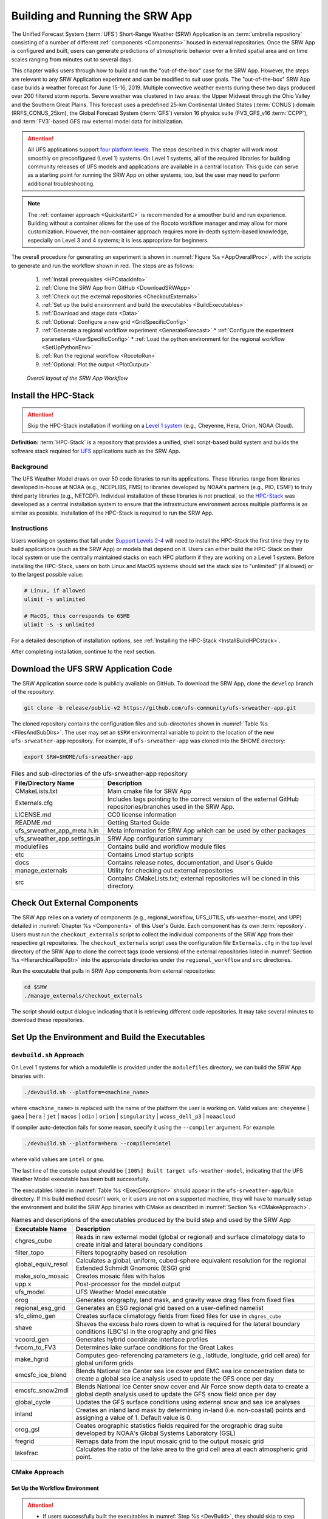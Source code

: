 .. _BuildRunSRW:

=====================================
Building and Running the SRW App
===================================== 

The Unified Forecast System (:term:`UFS`) Short-Range Weather (SRW) Application is an :term:`umbrella repository` consisting of a number of different :ref:`components <Components>` housed in external repositories. Once the SRW App is configured and built, users can generate predictions of atmospheric behavior over a limited spatial area and on time scales ranging from minutes out to several days. 

This chapter walks users through how to build and run the "out-of-the-box" case for the SRW App. However, the steps are relevant to any SRW Application experiment and can be modified to suit user goals. The "out-of-the-box" SRW App case builds a weather forecast for June 15-16, 2019. Multiple convective weather events during these two days produced over 200 filtered storm reports. Severe weather was clustered in two areas: the Upper Midwest through the Ohio Valley and the Southern Great Plains. This forecast uses a predefined 25-km Continental United States (:term:`CONUS`) domain (RRFS_CONUS_25km), the Global Forecast System (:term:`GFS`) version 16 physics suite (FV3_GFS_v16 :term:`CCPP`), and :term:`FV3`-based GFS raw external model data for initialization.

.. attention::

   All UFS applications support `four platform levels <https://github.com/ufs-community/ufs-srweather-app/wiki/Supported-Platforms-and-Compilers>`_. The steps described in this chapter will work most smoothly on preconfigured (Level 1) systems. On Level 1 systems, all of the required libraries for building community releases of UFS models and applications are available in a central location. This guide can serve as a starting point for running the SRW App on other systems, too, but the user may need to perform additional troubleshooting. 

.. note::
   The :ref:`container approach <QuickstartC>` is recommended for a smoother build and run experience. Building without a container allows for the use of the Rocoto workflow manager and may allow for more customization. However, the non-container approach requires more in-depth system-based knowledge, especially on Level 3 and 4 systems; it is less appropriate for beginners. 

The overall procedure for generating an experiment is shown in :numref:`Figure %s <AppOverallProc>`, with the scripts to generate and run the workflow shown in red. The steps are as follows:

   #. :ref:`Install prerequisites <HPCstackInfo>`
   #. :ref:`Clone the SRW App from GitHub <DownloadSRWApp>`
   #. :ref:`Check out the external repositories <CheckoutExternals>`
   #. :ref:`Set up the build environment and build the executables <BuildExecutables>`
   #. :ref:`Download and stage data <Data>`
   #. :ref:`Optional: Configure a new grid <GridSpecificConfig>`
   #. :ref:`Generate a regional workflow experiment <GenerateForecast>`
      * :ref:`Configure the experiment parameters <UserSpecificConfig>`
      * :ref:`Load the python environment for the regional workflow <SetUpPythonEnv>`
   #. :ref:`Run the regional workflow <RocotoRun>` 
   #. :ref:`Optional: Plot the output <PlotOutput>`

.. _AppOverallProc:

.. figure:: _static/FV3LAM_wflow_overall.png
   :alt: Flowchart describing the SRW App workflow steps. 

   *Overall layout of the SRW App Workflow*


.. _HPCstackInfo:

Install the HPC-Stack
========================

.. Attention::
   Skip the HPC-Stack installation if working on a `Level 1 system <https://github.com/ufs-community/ufs-srweather-app/wiki/Supported-Platforms-and-Compilers>`_ (e.g., Cheyenne, Hera, Orion, NOAA Cloud).

**Definition:** :term:`HPC-Stack` is a repository that provides a unified, shell script-based build system and builds the software stack required for `UFS <https://ufscommunity.org/>`_ applications such as the SRW App. 

Background
----------------

The UFS Weather Model draws on over 50 code libraries to run its applications. These libraries range from libraries developed in-house at NOAA (e.g., NCEPLIBS, FMS) to libraries developed by NOAA's partners (e.g., PIO, ESMF) to truly third party libraries (e.g., NETCDF). Individual installation of these libraries is not practical, so the `HPC-Stack <https://github.com/NOAA-EMC/hpc-stack>`__ was developed as a central installation system to ensure that the infrastructure environment across multiple platforms is as similar as possible. Installation of the HPC-Stack is required to run the SRW App.

Instructions
-------------------------
Users working on systems that fall under `Support Levels 2-4 <https://github.com/ufs-community/ufs-srweather-app/wiki/Supported-Platforms-and-Compilers>`_ will need to install the HPC-Stack the first time they try to build applications (such as the SRW App) or models that depend on it. Users can either build the HPC-Stack on their local system or use the centrally maintained stacks on each HPC platform if they are working on a Level 1 system. Before installing the HPC-Stack, users on both Linux and MacOS systems should set the stack size to "unlimited" (if allowed) or to the largest possible value:

.. code-block:: console

   # Linux, if allowed
   ulimit -s unlimited

   # MacOS, this corresponds to 65MB
   ulimit -S -s unlimited

For a detailed description of installation options, see :ref:`Installing the HPC-Stack <InstallBuildHPCstack>`. 

After completing installation, continue to the next section.

.. _DownloadSRWApp:

Download the UFS SRW Application Code
======================================
The SRW Application source code is publicly available on GitHub. To download the SRW App, clone the ``develop`` branch of the repository:

.. code-block:: console

   git clone -b release/public-v2 https://github.com/ufs-community/ufs-srweather-app.git

The cloned repository contains the configuration files and sub-directories shown in
:numref:`Table %s <FilesAndSubDirs>`. The user may set an ``$SRW`` environmental variable to point to the location of the new ``ufs-srweather-app`` repository. For example, if ``ufs-srweather-app`` was cloned into the $HOME directory:

.. code-block:: console

    export SRW=$HOME/ufs-srweather-app

.. _FilesAndSubDirs:

.. table::  Files and sub-directories of the ufs-srweather-app repository

   +--------------------------------+--------------------------------------------------------+
   | **File/Directory Name**        | **Description**                                        |
   +================================+========================================================+
   | CMakeLists.txt                 | Main cmake file for SRW App                            |
   +--------------------------------+--------------------------------------------------------+
   | Externals.cfg                  | Includes tags pointing to the correct version of the   |
   |                                | external GitHub repositories/branches used in the SRW  |
   |                                | App.                                                   |
   +--------------------------------+--------------------------------------------------------+
   | LICENSE.md                     | CC0 license information                                |
   +--------------------------------+--------------------------------------------------------+
   | README.md                      | Getting Started Guide                                  |
   +--------------------------------+--------------------------------------------------------+
   | ufs_srweather_app_meta.h.in    | Meta information for SRW App which can be used by      |
   |                                | other packages                                         |
   +--------------------------------+--------------------------------------------------------+
   | ufs_srweather_app.settings.in  | SRW App configuration summary                          |
   +--------------------------------+--------------------------------------------------------+
   | modulefiles                    | Contains build and workflow module files               |
   +--------------------------------+--------------------------------------------------------+
   | etc                            | Contains Lmod startup scripts                          |
   +--------------------------------+--------------------------------------------------------+
   | docs                           | Contains release notes, documentation, and User's Guide|
   +--------------------------------+--------------------------------------------------------+
   | manage_externals               | Utility for checking out external repositories         |
   +--------------------------------+--------------------------------------------------------+
   | src                            | Contains CMakeLists.txt; external repositories         |
   |                                | will be cloned in this directory.                      |
   +--------------------------------+--------------------------------------------------------+


.. _CheckoutExternals:

Check Out External Components
================================

The SRW App relies on a variety of components (e.g., regional_workflow, UFS_UTILS, ufs-weather-model, and UPP) detailed in :numref:`Chapter %s <Components>` of this User's Guide. Each component has its own :term:`repository`. Users must run the ``checkout_externals`` script to collect the individual components of the SRW App from their respective git repositories. The ``checkout_externals`` script uses the configuration file ``Externals.cfg`` in the top level directory of the SRW App to clone the correct tags (code versions) of the external repositories listed in :numref:`Section %s <HierarchicalRepoStr>` into the appropriate directories under the ``regional_workflow`` and ``src`` directories. 

Run the executable that pulls in SRW App components from external repositories:

.. code-block:: console

   cd $SRW
   ./manage_externals/checkout_externals

The script should output dialogue indicating that it is retrieving different code repositories. It may take several minutes to download these repositories.


.. _BuildExecutables:

Set Up the Environment and Build the Executables
===================================================

.. _DevBuild:


``devbuild.sh`` Approach
-----------------------------

On Level 1 systems for which a modulefile is provided under the ``modulefiles`` directory, we can build the SRW App binaries with:

.. code-block:: console

   ./devbuild.sh --platform=<machine_name>

where ``<machine_name>`` is replaced with the name of the platform the user is working on. Valid values are: ``cheyenne`` | ``gaea`` | ``hera`` | ``jet`` | ``macos`` | ``odin`` | ``orion`` | ``singularity`` | ``wcoss_dell_p3`` | ``noaacloud``

If compiler auto-detection fails for some reason, specify it using the ``--compiler`` argument. For example:

.. code-block:: console

   ./devbuild.sh --platform=hera --compiler=intel

where valid values are ``intel`` or ``gnu``.

The last line of the console output should be ``[100%] Built target ufs-weather-model``, indicating that the UFS Weather Model executable has been built successfully. 

The executables listed in :numref:`Table %s <ExecDescription>` should appear in the ``ufs-srweather-app/bin`` directory. If this build method doesn't work, or it users are not on a supported machine, they will have to manually setup the environment and build the SRW App binaries with CMake as described in :numref:`Section %s <CMakeApproach>`.


.. _ExecDescription:

.. table::  Names and descriptions of the executables produced by the build step and used by the SRW App

   +------------------------+---------------------------------------------------------------------------------+
   | **Executable Name**    | **Description**                                                                 |
   +========================+=================================================================================+
   | chgres_cube            | Reads in raw external model (global or regional) and surface climatology data   |
   |                        | to create initial and lateral boundary conditions                               |
   +------------------------+---------------------------------------------------------------------------------+
   | filter_topo            | Filters topography based on resolution                                          |
   +------------------------+---------------------------------------------------------------------------------+
   | global_equiv_resol     | Calculates a global, uniform, cubed-sphere equivalent resolution for the        |
   |                        | regional Extended Schmidt Gnomonic (ESG) grid                                   |
   +------------------------+---------------------------------------------------------------------------------+
   | make_solo_mosaic       | Creates mosaic files with halos                                                 |
   +------------------------+---------------------------------------------------------------------------------+
   | upp.x                  | Post-processor for the model output                                             |
   +------------------------+---------------------------------------------------------------------------------+
   | ufs_model              | UFS Weather Model executable                                                    |
   +------------------------+---------------------------------------------------------------------------------+
   | orog                   | Generates orography, land mask, and gravity wave drag files from fixed files    |
   +------------------------+---------------------------------------------------------------------------------+
   | regional_esg_grid      | Generates an ESG regional grid based on a user-defined namelist                 |
   +------------------------+---------------------------------------------------------------------------------+
   | sfc_climo_gen          | Creates surface climatology fields from fixed files for use in ``chgres_cube``  |
   +------------------------+---------------------------------------------------------------------------------+
   | shave                  | Shaves the excess halo rows down to what is required for the lateral boundary   |
   |                        | conditions (LBC's) in the orography and grid files                              |
   +------------------------+---------------------------------------------------------------------------------+
   | vcoord_gen             | Generates hybrid coordinate interface profiles                                  |
   +------------------------+---------------------------------------------------------------------------------+
   | fvcom_to_FV3           | Determines lake surface conditions for the Great Lakes                          |
   +------------------------+---------------------------------------------------------------------------------+
   | make_hgrid             | Computes geo-referencing parameters (e.g., latitude, longitude, grid cell area) |
   |                        | for global uniform grids                                                        |
   +------------------------+---------------------------------------------------------------------------------+
   | emcsfc_ice_blend       | Blends National Ice Center sea ice cover and EMC sea ice concentration data to  |
   |                        | create a global sea ice analysis used to update the GFS once per day            |
   +------------------------+---------------------------------------------------------------------------------+
   | emcsfc_snow2mdl        | Blends National Ice Center snow cover and Air Force snow depth data to create a |
   |                        | global depth analysis used to update the GFS snow field once per day            | 
   +------------------------+---------------------------------------------------------------------------------+
   | global_cycle           | Updates the GFS surface conditions using external snow and sea ice analyses     |
   +------------------------+---------------------------------------------------------------------------------+
   | inland                 | Creates an inland land mask by determining in-land (i.e. non-coastal) points    |
   |                        | and assigning a value of 1. Default value is 0.                                 |
   +------------------------+---------------------------------------------------------------------------------+
   | orog_gsl               | Ceates orographic statistics fields required for the orographic drag suite      |
   |                        | developed by NOAA's Global Systems Laboratory (GSL)                             |
   +------------------------+---------------------------------------------------------------------------------+
   | fregrid                | Remaps data from the input mosaic grid to the output mosaic grid                |
   +------------------------+---------------------------------------------------------------------------------+
   | lakefrac               | Calculates the ratio of the lake area to the grid cell area at each atmospheric |
   |                        | grid point.                                                                     |
   +------------------------+---------------------------------------------------------------------------------+

.. _CMakeApproach:

CMake Approach
-----------------

Set Up the Workflow Environment
^^^^^^^^^^^^^^^^^^^^^^^^^^^^^^^^^^^

.. attention::
   * If users successfully built the executables in :numref:`Step %s <DevBuild>`, they should skip to step :numref:`Step %s <Data>`.
   * Users who want to build the SRW App on a generic MacOS should skip to :numref:`Step %s <MacDetails>` and follow the approach there.

If the ``devbuild.sh`` approach failed, users need to set up their environment to run a workflow on their specific platform. First, users should make sure ``Lmod`` is the app used for loading modulefiles. This is the case on most Level 1 systems; however, on systems such as Gaea/Odin, the default modulefile loader is from Cray and must be switched to Lmod. For example, on Gaea, assuming a ``bash`` login shell, run:

.. code-block:: console

   source etc/lmod-setup.sh gaea

or if the login shell is ``csh`` or ``tcsh``, run ``source etc/lmod-setup.csh gaea`` instead. If users execute the above command on systems that don't need it, it will not cause any problems (it will simply do a ``module purge``). From here on, ``Lmod`` is ready to load the modulefiles needed by the SRW App. These modulefiles are located in ``modulefiles`` directory. To load the necessary modulefile for a specific ``<platform>`` using ``<compiler>``, run:

.. code-block:: console

   module use <path/to/modulefiles/directory>
   module load build_<platform>_<compiler>

where ``<path/to/modulefiles/directory>`` is the full path to the ``modulefiles`` directory. This will work on Level 1 systems, where a modulefile is available in the ``modulefiles`` directory.

On Level 2-4 systems, users will need to modify certain environment variables, such as the path to HPC-Stack, so that the SRW App can find and load the appropriate modules. For systems with Lmod installed, one of the current ``build_<platform>_<compiler>`` modulefiles can be copied and used as a template. To check whether Lmod is installed, run ``echo $LMOD_PKG``, and see if it outputs a path to the Lmod package. On systems without Lmod, users can modify or set the required environment variables with the ``export`` or ``setenv`` commands despending on whether they are using a bash or csh/tcsh shell, respectively: 

.. code-block::

   export <VARIABLE_NAME>=<PATH_TO_MODULE>
   setenv <VARIABLE_NAME> <PATH_TO_MODULE>

.. _BuildCMake:

Build the Executables Using CMake
^^^^^^^^^^^^^^^^^^^^^^^^^^^^^^^^^^^^

.. attention::
   If users successfully built the executables in :numref:`Step %s <DevBuild>`, they should skip to step :numref:`Step %s <Data>`.

In the ``ufs-srweather-app`` directory, create a subdirectory to hold the build's executables: 

.. code-block:: console

   mkdir build
   cd build

From the build directory, run the following commands to build the pre-processing utilities, forecast model, and post-processor:

.. code-block:: console

   cmake .. -DCMAKE_INSTALL_PREFIX=..
   make -j 4  >& build.out &

``-DCMAKE_INSTALL_PREFIX`` specifies the location in which the ``bin``, ``include``, ``lib``, and ``share`` directories will be created. These directories will contain various components of the SRW App. Its recommended value ``..`` denotes one directory up from the build directory. In the next line, the ``make`` call argument ``-j 4`` indicates that the build will run in parallel with 4 threads. Although users can specify a larger or smaller number of threads (e.g., ``-j8``, ``-j2``), it is highly recommended to use at least 4 parallel threads to prevent overly long installation times. 

The build will take a few minutes to complete. When it starts, a random number is printed to the console, and when it is done, a ``[1]+  Done`` message is printed to the console. ``[1]+  Exit`` indicates an error. Output from the build will be in the ``ufs-srweather-app/build/build.out`` file. When the build completes, users should see the forecast model executable ``ufs_model`` and several pre- and post-processing executables in the ``ufs-srweather-app/bin`` directory. These executables are described in :numref:`Table %s <ExecDescription>`. 

.. hint::

   If you see the build.out file, but there is no ``ufs-srweather-app/bin`` directory, wait a few more minutes for the build to complete.

.. _MacDetails:

Additional Details for Building on MacOS
------------------------------------------

.. note::
    Users not building the SRW App to run on MacOS may skip to the :ref:`next section <BuildExecutables>`. 

The SRW App can be built on MacOS systems, presuming HPC-Stack has already been successfully installed. The following two options have been tested:

* **Option 1:** MacBookAir 2020, M1 chip (arm64, running natively), 4+4 cores, Big Sur 11.6.4, GNU compiler suite v.11.2.0_3 (gcc, gfortran, g++); no MPI pre-installed

* **Option 2:** MacBook Pro 2015, 2.8 GHz Quad-Core Intel Core i7 (x86_64), Catalina OS X 10.15.7, GNU compiler suite v.11.2.0_3 (gcc, gfortran, g++); no MPI pre-installed

The ``build_macos_gnu`` modulefile initializes the module environment, lists the location of HPC-Stack modules, loads the meta-modules and modules, and sets compilers, additional flags, and environment variables needed for building the SRW App. The modulefile must be modified to include the absolute path to the user's HPC-Stack installation and ``ufs-srweather-app`` directories. In particular, the following section must be modified:

.. code-block:: console

   # This path should point to your HPCstack installation directory
   setenv HPCstack "/Users/username/hpc-stack/install"

   # This path should point to your SRW Application directory
   setenv SRW "/Users/username/ufs-srweather-app"
   
An excerpt of the ``build_macos_gnu`` contents appears below for Option 1. To use Option 2, the user will need to comment out the lines specific to Option 1 and uncomment the lines specific to Option 2 in the ``build_macos_gnu`` modulefile. Additionally, users need to verify that all file paths reflect their system's configuration and that the correct version numbers for software libraries appear in the modulefile. 

.. code-block:: console

   # Option 1 compiler paths: 
   setenv CC "/opt/homebrew/bin/gcc"
   setenv FC "/opt/homebrew/bin/gfortran"
   setenv CXX "/opt/homebrew/bin/g++"

   # Option 2 compiler paths:
   #setenv CC "/usr/local/bin/gcc"
   #setenv FC "/usr/local/bin/gfortran"
   #setenv CXX "/usr/local/bin/g++"

Then, users must source the Lmod setup file, just as they would on other systems, and load the modulefiles needed for building and running SRW App:

.. code-block:: console

   source etc/lmod-setup.sh macos
   module use <path/to/ufs-srweather-app/modulefiles>
   module load build_macos_gnu

In a csh/tcsh shell, users would run ``source etc/lmod-setup.csh macos`` in place of the first line in the code above. 

.. note::
   If you execute ``source etc/lmod-setup.sh`` on systems that don't need it, it will simply do a ``module purge``. 

Additionally, for Option 1 systems, set the variable ``ENABLE_QUAD_PRECISION`` to ``OFF`` in line 35 of the ``$SRW/src/ufs-weather-model/FV3/atmos_cubed_sphere/CMakeLists.txt`` file. This change is optional if using Option 2 to build the SRW App. Using a text editor (e.g., vi, vim, emacs): 

.. code-block:: console

   option(ENABLE_QUAD_PRECISION "Enable compiler definition -DENABLE_QUAD_PRECISION" OFF)

An alternative way to make this change is using a `sed` (streamline editor). From the command line, users can run one of two commands (user's preference):

.. code-block:: console

   sed -i -e 's/QUAD_PRECISION\" ON)/QUAD_PRECISION\" OFF)/' CMakeLists.txt
   sed -i -e 's/bin\/sh/bin\/bash/g' *sh


.. _Data:

Download and Stage the Data
============================

The SRW App requires input files to run. These include static datasets, initial and boundary conditions files, and model configuration files. On Level 1 and 2 systems, the data required to run SRW App tests are already available. For Level 3 and 4 systems, the data must be added. Detailed instructions on how to add the data can be found in :numref:`Section %s Downloading and Staging Input Data <DownloadingStagingInput>`. :numref:`Sections %s <Input>` and :numref:`%s <OutputFiles>` contain useful background information on the input and output files used in the SRW App. 

.. _GridSpecificConfig:

Grid Configuration
=======================

The SRW App officially supports four different predefined grids as shown in :numref:`Table %s <PredefinedGrids>`. The "out-of-the-box" SRW App case uses the ``RRFS_CONUS_25km`` predefined grid option. More information on the predefined and user-generated grid options can be found in :numref:`Chapter %s <LAMGrids>` for those who are curious. Users who plan to utilize one of the four predefined domain (grid) options may continue to :numref:`Step %s <GenerateForecast>`. Users who plan to create a new domain should refer to :numref:`Chapter %s <LAMGrids>` for details on how to do so. At a minimum, these users will need to add the new grid name to the ``valid_param_vals`` script and add the corresponding grid-specific parameters in the ``set_predef_grid_params`` script. 

.. _PredefinedGrids:

.. table::  Predefined grids in the SRW App

   +----------------------+-------------------+--------------------------------+
   | **Grid Name**        | **Grid Type**     | **Quilting (write component)** |
   +======================+===================+================================+
   | RRFS_CONUS_25km      | ESG grid          | lambert_conformal              |
   +----------------------+-------------------+--------------------------------+
   | RRFS_CONUS_13km      | ESG grid          | lambert_conformal              |
   +----------------------+-------------------+--------------------------------+
   | RRFS_CONUS_3km       | ESG grid          | lambert_conformal              |
   +----------------------+-------------------+--------------------------------+
   | SUBCONUS_Ind_3km     | ESG grid          | lambert_conformal              |
   +----------------------+-------------------+--------------------------------+


.. _GenerateForecast:

Generate the Forecast Experiment 
=================================
Generating the forecast experiment requires three steps:

* :ref:`Set experiment parameters <ExptConfig>`
* :ref:`Set Python and other environment parameters <SetUpPythonEnv>`
* :ref:`Run a script to generate the experiment workflow <GenerateWorkflow>`

The first two steps depend on the platform being used and are described here for each Level 1 platform. Users will need to adjust the instructions to their machine if they are working on a Level 2-4 platform. Information in :numref:`Chapter %s: Configuring the Workflow <ConfigWorkflow>` can help with this. 

.. _ExptConfig:

Set Experiment Parameters
---------------------------- 

Each experiment requires certain basic information to run (e.g., date, grid, physics suite). This information is specified in ``config_defaults.sh`` and in the user-specific ``config.sh`` file. When generating a new experiment, the SRW App first reads and assigns default values from the ``config_defaults.sh`` file. Then, it reads and (re)assigns variables from the user's custom ``config.sh`` file. For background info on ``config_defaults.sh``, read :numref:`Section %s <DefaultConfigSection>`, or jump to :numref:`Section %s <UserSpecificConfig>` to continue configuring the experiment. 

.. _DefaultConfigSection:

Default configuration: ``config_defaults.sh``
------------------------------------------------

.. note::
   This section provides background information on how the SRW App uses the ``config_defaults.sh`` file. This information is informative, but users do not need to modify ``config_defaults.sh`` to run the out-of-the-box case for the SRW App. Users may skip to :numref:`Step %s <UserSpecificConfig>` to continue configuring their experiment. 

Important configuration variables in the ``config_defaults.sh`` file appear in 
:numref:`Table %s <ConfigVarsDefault>`. Some of these default values are intentionally invalid in order to ensure that the user assigns valid values in the user-specified ``config.sh`` file. Any settings provided in ``config.sh`` will override the default ``config_defaults.sh`` 
settings. There is usually no need for a user to modify the default configuration file. Additional information on the default settings can be found in the file itself and in :numref:`Chapter %s <ConfigWorkflow>`. 

.. _ConfigVarsDefault:

.. table::  Configuration variables specified in the config_defaults.sh script.

   +----------------------+------------------------------------------------------------+
   | **Group Name**       | **Configuration variables**                                |
   +======================+============================================================+
   | Experiment mode      | RUN_ENVIR                                                  | 
   +----------------------+------------------------------------------------------------+
   | Machine and queue    | MACHINE, ACCOUNT, SCHED, PARTITION_DEFAULT, QUEUE_DEFAULT, |
   |                      | PARTITION_HPSS, QUEUE_HPSS, PARTITION_FCST, QUEUE_FCST     |
   +----------------------+------------------------------------------------------------+
   | Cron                 | USE_CRON_TO_RELAUNCH, CRON_RELAUNCH_INTVL_MNTS             |
   +----------------------+------------------------------------------------------------+
   | Experiment Dir.      | EXPT_BASEDIR, EXPT_SUBDIR                                  |
   +----------------------+------------------------------------------------------------+
   | NCO mode             | COMINgfs, STMP, NET, envir, RUN, PTMP                      |
   +----------------------+------------------------------------------------------------+
   | Separator            | DOT_OR_USCORE                                              |
   +----------------------+------------------------------------------------------------+
   | File name            | EXPT_CONFIG_FN, RGNL_GRID_NML_FN, DATA_TABLE_FN,           |
   |                      | DIAG_TABLE_FN, FIELD_TABLE_FN, FV3_NML_BASE_SUITE_FN,      |
   |                      | FV3_NML_YALM_CONFIG_FN, FV3_NML_BASE_ENS_FN,               |
   |                      | MODEL_CONFIG_FN, NEMS_CONFIG_FN, FV3_EXEC_FN,              |
   |                      | WFLOW_XML_FN, GLOBAL_VAR_DEFNS_FN,                         |
   |                      | EXTRN_MDL_ICS_VAR_DEFNS_FN, EXTRN_MDL_LBCS_VAR_DEFNS_FN,   |
   |                      | WFLOW_LAUNCH_SCRIPT_FN, WFLOW_LAUNCH_LOG_FN                |
   +----------------------+------------------------------------------------------------+
   | Forecast             | DATE_FIRST_CYCL, DATE_LAST_CYCL, CYCL_HRS, FCST_LEN_HRS    |
   +----------------------+------------------------------------------------------------+
   | IC/LBC               | EXTRN_MDL_NAME_ICS, EXTRN_MDL_NAME_LBCS,                   |
   |                      | LBC_SPEC_INTVL_HRS, FV3GFS_FILE_FMT_ICS,                   |
   |                      | FV3GFS_FILE_FMT_LBCS                                       |
   +----------------------+------------------------------------------------------------+
   | NOMADS               | NOMADS, NOMADS_file_type                                   |
   +----------------------+------------------------------------------------------------+
   | External model       | USE_USER_STAGED_EXTRN_FILES, EXTRN_MDL_SOURCE_BASEDIR_ICS, |
   |                      | EXTRN_MDL_FILES_ICS, EXTRN_MDL_SOURCE_BASEDIR_LBCS,        |
   |                      | EXTRN_MDL_FILES_LBCS                                       |
   +----------------------+------------------------------------------------------------+
   | CCPP                 | CCPP_PHYS_SUITE                                            |
   +----------------------+------------------------------------------------------------+
   | GRID                 | GRID_GEN_METHOD                                            |
   +----------------------+------------------------------------------------------------+
   | ESG grid             | ESGgrid_LON_CTR, ESGgrid_LAT_CTR, ESGgrid_DELX,            |
   |                      | ESGgrid_DELY, ESGgrid_NX, ESGgrid_NY,                      |
   |                      | ESGgrid_WIDE_HALO_WIDTH                                    |
   +----------------------+------------------------------------------------------------+
   | Input configuration  | DT_ATMOS, LAYOUT_X, LAYOUT_Y, BLOCKSIZE, QUILTING,         |
   |                      | PRINT_ESMF, WRTCMP_write_groups,                           |
   |                      | WRTCMP_write_tasks_per_group, WRTCMP_output_grid,          |
   |                      | WRTCMP_cen_lon, WRTCMP_cen_lat, WRTCMP_lon_lwr_left,       |
   |                      | WRTCMP_lat_lwr_left, WRTCMP_lon_upr_rght,                  |
   |                      | WRTCMP_lat_upr_rght, WRTCMP_dlon, WRTCMP_dlat,             |
   |                      | WRTCMP_stdlat1, WRTCMP_stdlat2, WRTCMP_nx, WRTCMP_ny,      |
   |                      | WRTCMP_dx, WRTCMP_dy                                       |
   +----------------------+------------------------------------------------------------+
   | Pre-existing grid    | PREDEF_GRID_NAME, PREEXISTING_DIR_METHOD, VERBOSE          |
   +----------------------+------------------------------------------------------------+
   | Cycle-independent    | RUN_TASK_MAKE_GRID, GRID_DIR, RUN_TASK_MAKE_OROG,          |
   |                      | OROG_DIR, RUN_TASK_MAKE_SFC_CLIMO, SFC_CLIMO_DIR           |
   +----------------------+------------------------------------------------------------+
   | Surface climatology  | SFC_CLIMO_FIELDS, FIXgsm, TOPO_DIR, SFC_CLIMO_INPUT_DIR,   |
   |                      | FNGLAC, FNMXIC, FNTSFC, FNSNOC, FNZORC, FNAISC, FNSMCC,    |
   |                      | FNMSKH, FIXgsm_FILES_TO_COPY_TO_FIXam,                     |
   |                      | FV3_NML_VARNAME_TO_FIXam_FILES_MAPPING,                    |
   |                      | FV3_NML_VARNAME_TO_SFC_CLIMO_FIELD_MAPPING,                |
   |                      | CYCLEDIR_LINKS_TO_FIXam_FILES_MAPPING                      |
   +----------------------+------------------------------------------------------------+
   | Workflow task        | MAKE_GRID_TN, MAKE_OROG_TN, MAKE_SFC_CLIMO_TN,             |
   |                      | GET_EXTRN_ICS_TN, GET_EXTRN_LBCS_TN, MAKE_ICS_TN,          |
   |                      | MAKE_LBCS_TN, RUN_FCST_TN, RUN_POST_TN                     |
   +----------------------+------------------------------------------------------------+
   | NODE                 | NNODES_MAKE_GRID, NNODES_MAKE_OROG, NNODES_MAKE_SFC_CLIMO, |
   |                      | NNODES_GET_EXTRN_ICS, NNODES_GET_EXTRN_LBCS,               |
   |                      | NNODES_MAKE_ICS, NNODES_MAKE_LBCS, NNODES_RUN_FCST,        |
   |                      | NNODES_RUN_POST                                            |
   +----------------------+------------------------------------------------------------+
   | MPI processes        | PPN_MAKE_GRID, PPN_MAKE_OROG, PPN_MAKE_SFC_CLIMO,          |
   |                      | PPN_GET_EXTRN_ICS, PPN_GET_EXTRN_LBCS, PPN_MAKE_ICS,       |
   |                      | PPN_MAKE_LBCS, PPN_RUN_FCST, PPN_RUN_POST                  |
   +----------------------+------------------------------------------------------------+
   | Walltime             | WTIME_MAKE_GRID, WTIME_MAKE_OROG, WTIME_MAKE_SFC_CLIMO,    |
   |                      | WTIME_GET_EXTRN_ICS, WTIME_GET_EXTRN_LBCS, WTIME_MAKE_ICS, |
   |                      | WTIME_MAKE_LBCS, WTIME_RUN_FCST, WTIME_RUN_POST            |
   +----------------------+------------------------------------------------------------+
   | Maximum attempt      | MAXTRIES_MAKE_GRID, MAXTRIES_MAKE_OROG,                    |
   |                      | MAXTRIES_MAKE_SFC_CLIMO, MAXTRIES_GET_EXTRN_ICS,           |
   |                      | MAXTRIES_GET_EXTRN_LBCS, MAXTRIES_MAKE_ICS,                |
   |                      | MAXTRIES_MAKE_LBCS, MAXTRIES_RUN_FCST, MAXTRIES_RUN_POST   |
   +----------------------+------------------------------------------------------------+
   | Post configuration   | USE_CUSTOM_POST_CONFIG_FILE, CUSTOM_POST_CONFIG_FP         |
   +----------------------+------------------------------------------------------------+
   | Running ensembles    | DO_ENSEMBLE, NUM_ENS_MEMBERS                               |
   +----------------------+------------------------------------------------------------+
   | Stochastic physics   | DO_SHUM, DO_SPPT, DO_SKEB, SHUM_MAG, SHUM_LSCALE,          |
   |                      | SHUM_TSCALE, SHUM_INT, SPPT_MAG, SPPT_LSCALE, SPPT_TSCALE, |
   |                      | SPPT_INT, SKEB_MAG, SKEB_LSCALE, SKEP_TSCALE, SKEB_INT,    |
   |                      | SKEB_VDOF, USE_ZMTNBLCK                                    |
   +----------------------+------------------------------------------------------------+
   | Boundary blending    | HALO_BLEND                                                 |
   +----------------------+------------------------------------------------------------+
   | FVCOM                | USE_FVCOM, FVCOM_DIR, FVCOM_FILE                           |
   +----------------------+------------------------------------------------------------+
   | Compiler             | COMPILER                                                   |
   +----------------------+------------------------------------------------------------+
   | METplus              | MODEL, MET_INSTALL_DIR, MET_BIN_EXEC, METPLUS_PATH,        |
   |                      | CCPA_OBS_DIR, MRMS_OBS_DIR, NDAS_OBS_DIR                   |
   +----------------------+------------------------------------------------------------+




.. _UserSpecificConfig:

User-specific configuration: ``config.sh``
--------------------------------------------

The user must specify certain basic information about the experiment in a ``config.sh`` file located in the ``ufs-srweather-app/regional_workflow/ush`` directory. Two example templates are provided in that directory: ``config.community.sh`` and ``config.nco.sh``. The first file is a minimal example for creating and running an experiment in the *community* mode (with ``RUN_ENVIR`` set to ``community``). The second is an example for creating and running an experiment in the *NCO* (operational) mode (with ``RUN_ENVIR`` set to ``nco``).  The *community* mode is recommended in most cases and will be fully supported for this release. The operational/NCO mode will typically be used by those at the NOAA/NCEP/Environmental Modeling Center (EMC) and the NOAA/Global Systems Laboratory (GSL) working on pre-implementation testing for the Rapid Refresh Forecast System (RRFS). :numref:`Table %s <ConfigCommunity>` shows the configuration variables, along with their default values in ``config_default.sh`` and the values defined in ``config.community.sh``.

.. _ConfigCommunity:

.. table::   Configuration variables specified in the config.community.sh script

   +--------------------------------+-------------------+--------------------------------------------------------+
   | **Parameter**                  | **Default Value** | **config.community.sh Value**                          |
   +================================+===================+========================================================+
   | MACHINE                        | "BIG_COMPUTER"    | "hera"                                                 |
   +--------------------------------+-------------------+--------------------------------------------------------+
   | ACCOUNT                        | "project_name"    | "an_account"                                           |
   +--------------------------------+-------------------+--------------------------------------------------------+
   | EXPT_SUBDIR                    | ""                | "test_CONUS_25km_GFSv16"                               |
   +--------------------------------+-------------------+--------------------------------------------------------+
   | VERBOSE                        | "TRUE"            | "TRUE"                                                 |
   +--------------------------------+-------------------+--------------------------------------------------------+
   | RUN_ENVIR                      | "nco"             | "community"                                            |
   +--------------------------------+-------------------+--------------------------------------------------------+
   | PREEXISTING_DIR_METHOD         | "delete"          | "rename"                                               |
   +--------------------------------+-------------------+--------------------------------------------------------+
   | PREDEF_GRID_NAME               | ""                | "RRFS_CONUS_25km"                                      |
   +--------------------------------+-------------------+--------------------------------------------------------+
   | GRID_GEN_METHOD                | "ESGgrid"         | "ESGgrid"                                              |
   +--------------------------------+-------------------+--------------------------------------------------------+
   | QUILTING                       | "TRUE"            | "TRUE"                                                 |
   +--------------------------------+-------------------+--------------------------------------------------------+
   | CCPP_PHYS_SUITE                | "FV3_GSD_V0"      | "FV3_GFS_v16"                                          |
   +--------------------------------+-------------------+--------------------------------------------------------+
   | FCST_LEN_HRS                   | "24"              | "48"                                                   |
   +--------------------------------+-------------------+--------------------------------------------------------+
   | LBC_SPEC_INTVL_HRS             | "6"               | "6"                                                    |
   +--------------------------------+-------------------+--------------------------------------------------------+
   | DATE_FIRST_CYCL                | "YYYYMMDD"        | "20190615"                                             |
   +--------------------------------+-------------------+--------------------------------------------------------+
   | DATE_LAST_CYCL                 | "YYYYMMDD"        | "20190615"                                             |
   +--------------------------------+-------------------+--------------------------------------------------------+
   | CYCL_HRS                       | ("HH1" "HH2")     | "00"                                                   |
   +--------------------------------+-------------------+--------------------------------------------------------+
   | EXTRN_MDL_NAME_ICS             | "FV3GFS"          | "FV3GFS"                                               |
   +--------------------------------+-------------------+--------------------------------------------------------+
   | EXTRN_MDL_NAME_LBCS            | "FV3GFS"          | "FV3GFS"                                               |
   +--------------------------------+-------------------+--------------------------------------------------------+
   | FV3GFS_FILE_FMT_ICS            | "nemsio"          | "grib2"                                                |
   +--------------------------------+-------------------+--------------------------------------------------------+
   | FV3GFS_FILE_FMT_LBCS           | "nemsio"          | "grib2"                                                |
   +--------------------------------+-------------------+--------------------------------------------------------+
   | WTIME_RUN_FCST                 | "04:30:00"        | "01:00:00"                                             |
   +--------------------------------+-------------------+--------------------------------------------------------+
   | USE_USER_STAGED_EXTRN_FILES    | "FALSE"           | "TRUE"                                                 |
   +--------------------------------+-------------------+--------------------------------------------------------+
   | EXTRN_MDL_SOURCE_BASEDIR_ICS   | ""                | "/scratch2/BMC/det/UFS_SRW_app/v1p0/model_data/FV3GFS" |
   +--------------------------------+-------------------+--------------------------------------------------------+
   | EXTRN_MDL_FILES_ICS            | ""                | "gfs.pgrb2.0p25.f000"                                  |
   +--------------------------------+-------------------+--------------------------------------------------------+
   | EXTRN_MDL_SOURCE_BASEDIR_LBCS  | ""                | "/path/to/model_data/FV3GFS"                           |
   +--------------------------------+-------------------+--------------------------------------------------------+
   | EXTRN_MDL_FILES_LBCS           | ""                | "gfs.pgrb2.0p25.f006"                                  |
   +--------------------------------+-------------------+--------------------------------------------------------+
   | MODEL                          | ""                | FV3_GFS_v16_CONUS_25km"                                |
   +--------------------------------+-------------------+--------------------------------------------------------+
   | METPLUS_PATH                   | ""                | "/path/to/METPlus"                                     |
   +--------------------------------+-------------------+--------------------------------------------------------+
   | MET_INSTALL_DIR                | ""                | "/path/to/MET"                                         |
   +--------------------------------+-------------------+--------------------------------------------------------+
   | CCPA_OBS_DIR                   | ""                | "/path/to/processed/CCPA/data"                         |
   +--------------------------------+-------------------+--------------------------------------------------------+
   | MRMS_OBS_DIR                   | ""                | "/path/to/processed/MRMS/data"                         |
   +--------------------------------+-------------------+--------------------------------------------------------+
   | NDAS_OBS_DIR                   | ""                | "/path/to/processed/NDAS/data"                         |
   +--------------------------------+-------------------+--------------------------------------------------------+
   | RUN_TASK_GET_OBS_CCPA          | "FALSE"           | "FALSE"                                                |
   +--------------------------------+-------------------+--------------------------------------------------------+
   | RUN_TASK_GET_OBS_MRMS          | "FALSE"           | "FALSE"                                                |
   +--------------------------------+-------------------+--------------------------------------------------------+
   | RUN_TASK_GET_OBS_NDAS          | "FALSE"           | "FALSE"                                                |
   +--------------------------------+-------------------+--------------------------------------------------------+
   | RUN_TASK_VX_GRIDSTAT           | "FALSE"           | "FALSE"                                                |
   +--------------------------------+-------------------+--------------------------------------------------------+
   | RUN_TASK_VX_POINTSTAT          | "FALSE"           | "FALSE"                                                |
   +--------------------------------+-------------------+--------------------------------------------------------+
   | RUN_TASK_VX_ENSGRID            | "FALSE"           | "FALSE"                                                |
   +--------------------------------+-------------------+--------------------------------------------------------+
   | RUN_TASK_VX_ENSPOINT           | "FALSE"           | "FALSE"                                                |
   +--------------------------------+-------------------+--------------------------------------------------------+



To get started, make a copy of ``config.community.sh``. From the ``ufs-srweather-app`` directory, run:

.. code-block:: console

   cd $SRW/regional_workflow/ush
   cp config.community.sh config.sh

The default settings in this file include a predefined 25-km :term:`CONUS` grid (RRFS_CONUS_25km), the :term:`GFS` v16 physics suite (FV3_GFS_v16 :term:`CCPP`), and :term:`FV3`-based GFS raw external model data for initialization.

Next, edit the new ``config.sh`` file to customize it for your machine. At a minimum, change the ``MACHINE`` and ``ACCOUNT`` variables; then choose a name for the experiment directory by setting ``EXPT_SUBDIR``. If you have pre-staged the initialization data for the experiment, set ``USE_USER_STAGED_EXTRN_FILES="TRUE"``, and set the paths to the data for ``EXTRN_MDL_SOURCE_BASEDIR_ICS`` and ``EXTRN_MDL_SOURCE_BASEDIR_LBCS``. 

.. note::

   MacOS users should refer to :numref:`Section %s <MacConfig>` for details on configuring an experiment on MacOS. 

Sample settings are indicated below for Level 1 platforms. Detailed guidance applicable to all systems can be found in :numref:`Chapter %s: Configuring the Workflow <ConfigWorkflow>`, which discusses each variable and the options available. Additionally, information about the three predefined Limited Area Model (LAM) Grid options can be found in :numref:`Chapter %s: Limited Area Model (LAM) Grids <LAMGrids>`.

.. important::

   If your modulefile uses a GNU compiler to set up the build environment in :numref:`Section %s <BuildExecutables>`, you will have to check that the line ``COMPILER="gnu"`` appears in the ``config.sh`` file.

.. hint::

   To determine an appropriate ACCOUNT field for Level 1 systems, run ``groups``, and it will return a list of projects you have permissions for. Not all of the listed projects/groups have an HPC allocation, but those that do are potentially valid account names. 

Minimum parameter settings for running the out-of-the-box SRW App case on Level 1 machines:

.. _SystemData:

**Cheyenne:**

.. code-block:: console

   MACHINE="cheyenne"
   ACCOUNT="<my_account>"
   EXPT_SUBDIR="<my_expt_name>"
   USE_USER_STAGED_EXTRN_FILES="TRUE"
   EXTRN_MDL_SOURCE_BASEDIR_ICS="/glade/p/ral/jntp/UFS_SRW_App/develop/input_model_data/<model_type>/<data_type>/<YYYYMMDDHH>"
   EXTRN_MDL_SOURCE_BASEDIR_LBCS="/glade/p/ral/jntp/UFS_SRW_App/develop/input_model_data/<model_type>/<data_type>/<YYYYMMDDHH>"

where: 
   * <model_type> refers to a subdirectory such as "FV3GFS" or "HRRR" containing the experiment data. 
   * <data_type> refers to one of 3 possible data formats: ``grib2``, ``nemsio``, or ``netcdf``. 
   * YYYYMMDDHH refers to a subdirectory containing data for the :term:`cycle` date. 


**Hera, Jet, Orion, Gaea:**

The ``MACHINE``, ``ACCOUNT``, and ``EXPT_SUBDIR`` settings are the same as for Cheyenne, except that ``"cheyenne"`` should be switched to ``"hera"``, ``"jet"``, ``"orion"``, or ``"gaea"``, respectively. Set ``USE_USER_STAGED_EXTRN_FILES="TRUE"``, but replace the file paths to Cheyenne's data with the file paths for the correct machine. ``EXTRN_MDL_SOURCE_BASEDIR_ICS`` and ``EXTRN_MDL_SOURCE_BASEDIR_LBCS`` use the same base file path. 

On Hera: 

.. code-block:: console

   "/scratch2/BMC/det/UFS_SRW_App/develop/input_model_data/<model_type>/<data_type>/YYYYMMDDHH/"

On Jet: 

.. code-block:: console

   "/mnt/lfs4/BMC/wrfruc/UFS_SRW_App/develop/input_model_data/<model_type>/<data_type>/YYYYMMDDHH/"

On Orion: 

.. code-block:: console

   "/work/noaa/fv3-cam/UFS_SRW_App/develop/input_model_data/<model_type>/<data_type>/YYYYMMDDHH/"

On Gaea: 

.. code-block:: console

   "/lustre/f2/pdata/ncep/UFS_SRW_App/develop/input_model_data/<model_type>/<data_type>/YYYYMMDDHH/"

For **WCOSS** systems, edit ``config.sh`` with these WCOSS-specific parameters, and use a valid WCOSS project code for the account parameter:

.. code-block:: console

   MACHINE="wcoss_cray" or MACHINE="wcoss_dell_p3"
   ACCOUNT="valid_wcoss_project_code"
   EXPT_SUBDIR="my_expt_name"
   USE_USER_STAGED_EXTRN_FILES="TRUE"

For WCOSS_DELL_P3:
   
.. code-block:: console

   EXTRN_MDL_SOURCE_BASEDIR_ICS="/gpfs/dell2/emc/modeling/noscrub/UFS_SRW_App/develop/model_data/<model_type>/<data_type>/YYYYMMDDHH/ICS"
   EXTRN_MDL_SOURCE_BASEDIR_LBCS="/gpfs/dell2/emc/modeling/noscrub/UFS_SRW_App/develop/input_model_data/<model_type>/<data_type>/YYYYMMDDHH/LBCS"

**NOAA Cloud Systems:**

.. code-block:: console

   MACHINE="NOAACLOUD"
   ACCOUNT="none"
   EXPT_SUBDIR="<expt_name>"
   USE_USER_STAGED_EXTRN_FILES="TRUE"
   EXTRN_MDL_SOURCE_BASEDIR_ICS="/contrib/EPIC/UFS_SRW_App/develop/input_model_data/FV3GFS"
   EXTRN_MDL_FILES_ICS=( "gfs.t18z.pgrb2.0p25.f000" )
   EXTRN_MDL_SOURCE_BASEDIR_LBCS="/contrib/EPIC/UFS_SRW_App/develop/input_model_data/FV3GFS"
   EXTRN_MDL_FILES_LBCS=( "gfs.t18z.pgrb2.0p25.f006" "gfs.t18z.pgrb2.0p25.f012" )

.. note::

   The values of the configuration variables should be consistent with those in the
   ``valid_param_vals script``. In addition, various example configuration files can be found in the ``regional_workflow/tests/baseline_configs`` directory.

.. _VXConfig:

Configure METplus Verification Suite (Optional)
--------------------------------------------------

Users who want to use the METplus verification suite to evaluate their forecasts need to add additional information to their ``config.sh`` file. Other users may skip to the :ref:`next section <SetUpPythonEnv>`. 

.. attention::
   METplus *installation* is not included as part of the build process for this release of the SRW App. However, METplus is preinstalled on `Level 1 <https://github.com/ufs-community/ufs-srweather-app/wiki/Supported-Platforms-and-Compilers>`__ systems. For the v2 release, METplus *use* is supported on systems with a functioning METplus installation, although installation itself is not supported. For more information about METplus, see :numref:`Section %s <MetplusComponent>`.

.. note::
   If METplus users update their METplus installation, they must update the module load statements in ``ufs-srweather-app/regional_workflow/modulefiles/tasks/<machine>/run_vx.local`` file to correspond to their system's updated installation:

   .. code-block:: console
      
      module use -a </path/to/met/modulefiles/>
      module load met/<version.X.X>

To use METplus verification, the path to the MET and METplus directories must be added to ``config.sh``:

.. code-block:: console

   METPLUS_PATH="</path/to/METplus/METplus-4.1.0>"
   MET_INSTALL_DIR="</path/to/met/10.1.0>"

Users who have already staged the observation data needed for METplus (i.e., the :term:`CCPA`, :term:`MRMS`, and :term:`NDAS` data) on their system should set the path to this data and set the corresponding ``RUN_TASK_GET_OBS_*`` parameters to "FALSE" in ``config.sh``. 

.. code-block:: console

   CCPA_OBS_DIR="/path/to/UFS_SRW_app/develop/obs_data/ccpa/proc"
   MRMS_OBS_DIR="/path/to/UFS_SRW_app/develop/obs_data/mrms/proc"
   NDAS_OBS_DIR="/path/to/UFS_SRW_app/develop/obs_data/ndas/proc"
   RUN_TASK_GET_OBS_CCPA="FALSE"
   RUN_TASK_GET_OBS_MRMS="FALSE"
   RUN_TASK_GET_OBS_NDAS="FALSE"

If users have access to NOAA HPSS but have not pre-staged the data, they can simply set the ``RUN_TASK_GET_OBS_*`` tasks to "TRUE", and the machine will attempt to download the appropriate data from NOAA HPSS. The ``*_OBS_DIR`` paths must be set to the location where users want the downloaded data to reside. 

Users who do not have access to NOAA HPSS and do not have the data on their system will need to download :term:`CCPA`, :term:`MRMS`, and :term:`NDAS` data manually from collections of publicly available data, such as the ones listed `here <https://dtcenter.org/nwp-containers-online-tutorial/publicly-available-data-sets>`__. 

Next, the verification tasks must be turned on according to the user's needs. Users should add some or all of the following tasks to ``config.sh``, depending on the verification procedure(s) they have in mind:

.. code-block:: console

   RUN_TASK_VX_GRIDSTAT="TRUE"
   RUN_TASK_VX_POINTSTAT="TRUE"
   RUN_TASK_VX_ENSGRID="TRUE"
   RUN_TASK_VX_ENSPOINT="TRUE"

These tasks are independent, so users may set some values to "TRUE" and others to "FALSE" depending on the needs of their experiment. Note that the ENSGRID and ENSPOINT tasks apply only to ensemble model verification. Additional verification tasks appear in :numref:`Table %s <VXWorkflowTasksTable>` More details on all of the parameters in this section are available in :numref:`Chapter %s <VXTasks>`. 

.. _SetUpPythonEnv:

Set Up the Python and Other Environment Parameters
----------------------------------------------------
The workflow requires Python 3 with the packages 'PyYAML', 'Jinja2', and 'f90nml' available. This Python environment has already been set up on Level 1 platforms, and it can be activated in the following way (from ``/ufs-srweather-app/regional_workflow/ush``):

.. code-block:: console

   module use <path/to/modulefiles>
   module load wflow_<platform>
   conda activate regional_workflow

This command will activate the ``regional_workflow`` conda environment. The user should see ``(regional_workflow)`` in front of the Terminal prompt at this point. If this is not the case, activate the regional workflow from the ``ush`` directory by running: 

.. code-block:: console

   conda init
   source ~/.bashrc
   conda activate regional_workflow

.. _MacConfig:

Configuring an Experiment on MacOS
------------------------------------------------------------

In principle, the configuration process for MacOS systems is the same as for other systems. However, the details of the configuration process on MacOS require a few extra steps. 

.. note::
    Examples in this subsection presume that the user is running Terminal.app with a bash shell environment. If this is not the case, users will need to adjust the commands to fit their command line application and shell environment. 

.. _MacMorePackages:

Install Additional Packages
^^^^^^^^^^^^^^^^^^^^^^^^^^^^^^

Check the version of bash, and upgrade it if it is lower than 4. Additionally, install the ``coreutils`` package:

.. code-block:: console

   bash --version
   brew upgrade bash
   brew install coreutils
   
.. _MacVEnv:

Create a Python Virtual Environment
^^^^^^^^^^^^^^^^^^^^^^^^^^^^^^^^^^^^^^

Users must create a python virtual environment for running the SRW on MacOS. This involves setting python3 as default, adding required python modules, and sourcing the ``regional_workflow``. 
	
.. code-block:: console

   python3 -m pip --version 
   python3 -m pip install --upgrade pip 
   python3 -m ensurepip --default-pip
   python3 -m venv $HOME/venv/regional_workflow 
   source $HOME/venv/regional_workflow/bin/activate
   python3 -m pip install jinja2
   python3 -m pip install pyyaml
   python3 -m pip install f90nml
   python3 -m pip install ruby         OR: brew install ruby

The virtual environment can be deactivated by running the ``deactivate`` command. The virtual environment built here will be reactivated in :numref:`Step %s <MacActivateWFenv>` and needs to be used to generate the workflow and run the experiment. 

Install Rocoto
^^^^^^^^^^^^^^^^^^

.. note::
   Users may `install Rocoto <https://github.com/christopherwharrop/rocoto/blob/develop/INSTALL>`__ if they want to make use of a workflow manager to run their experiments. However, this option has not been tested yet on MacOS and is not supported for this release. 


Configure the SRW App
^^^^^^^^^^^^^^^^^^^^^^^^

Users will need to configure their experiment just like on any other system. From the ``$SRW/regional_workflow/ush`` directory, users can copy the settings from ``config.community.sh`` into a ``config.sh`` file (see :numref:`Section %s <UserSpecificConfig>`) above. In the ``config.sh`` file, users should set ``MACHINE="macos"`` and modify additional variables as needed. For example: 

.. code-block:: console

   MACHINE="macos"
   ACCOUNT="user" 
   EXPT_SUBDIR="<test_community>"
   COMPILER="gnu"
   VERBOSE="TRUE"
   RUN_ENVIR="community"
   PREEXISTING_DIR_METHOD="rename"

   PREDEF_GRID_NAME="RRFS_CONUS_25km"	
   QUILTING="TRUE"

Due to the limited number of processors on Mac OS systems, users must configure the domain decomposition defaults (usually, there are only 8 CPUs in M1-family chips and 4 CPUs for x86_64). 

For :ref:`Option 1 <MacDetails>`, add the following information to ``config.sh``:

.. code-block:: console

   LAYOUT_X="${LAYOUT_X:-3}"
   LAYOUT_Y="${LAYOUT_Y:-2}"
   WRTCMP_write_groups="1"
   WRTCMP_write_tasks_per_group="2"

For :ref:`Option 2 <MacDetails>`, add the following information to ``config.sh``:

.. code-block:: console

   LAYOUT_X="${LAYOUT_X:-3}"
   LAYOUT_Y="${LAYOUT_Y:-1}"
   WRTCMP_write_groups="1"
   WRTCMP_write_tasks_per_group="1"

Configure the Machine File
^^^^^^^^^^^^^^^^^^^^^^^^^^^^^^^
Configure the machine file based on the number of CPUs in the system (8 or 4). Specify the following variables in ``$SRW/regional_workflow/ush/machine/macos.sh``: 

For Option 1 (8 CPUs):

.. code-block:: console

   # Commands to run at the start of each workflow task.
   PRE_TASK_CMDS='{ ulimit -a; }'

   # Architecture information
   WORKFLOW_MANAGER="none"
   NCORES_PER_NODE=${NCORES_PER_NODE:-8}	 (Option 2: when 4 CPUs, set to 4)
   SCHED=${SCHED:-"none"}
   
   # UFS SRW App specific paths
   FIXgsm="path/to/FIXgsm/files"
   FIXaer="path/to/FIXaer/files"
   FIXlut="path/to/FIXlut/files"
   TOPO_DIR="path/to/FIXgsm/files" # (path to location of static input files 
                                     used by the ``make_orog`` task) 
   SFC_CLIMO_INPUT_DIR="path/to/FIXgsm/files" # (path to location of static surface climatology
                                                input fields used by ``sfc_climo_gen``)

   # Run commands for executables
   RUN_CMD_SERIAL="time"
   RUN_CMD_UTILS="mpirun -np 4"
   RUN_CMD_FCST='mpirun -np ${PE_MEMBER01}'
   RUN_CMD_POST="mpirun -np 4"
   PRE_TASK_CMDS='{ulimit -a;}'

The same settings can be used for Option 2, except that ``NCORES_PER_NODE=${NCORES_PER_NODE:-8}`` should be set to 4 instead of 8. 

.. _MacActivateWFenv:

Activate the Workflow Environment
^^^^^^^^^^^^^^^^^^^^^^^^^^^^^^^^^^^^

The ``regional_workflow`` environment can be activated on MacOS as it is for any other system:

.. code-block:: console

	cd $SRW/regional_workflow/ush
 	module load wflow_macos

This should activate the ``regional_workflow`` environment created in :numref:`Step %s <MacVEnv>`. From here, the user may continue to the :ref:`next step <GenerateWorkflow>` and generate the regional workflow. 


.. _GenerateWorkflow: 

Generate the Regional Workflow
-------------------------------------------

Run the following command from the ``ufs-srweather-app/regional_workflow/ush`` directory to generate the workflow:

.. code-block:: console

   ./generate_FV3LAM_wflow.sh

The last line of output from this script, starting with ``*/1 * * * *`` or ``*/3 * * * *``, can be saved and :ref:`used later <Automate>` to automatically run portions of the workflow. 

This workflow generation script creates an experiment directory and populates it with all the data needed to run through the workflow. The flowchart in :numref:`Figure %s <WorkflowGeneration>` describes the experiment generation process. First, ``generate_FV3LAM_wflow.sh`` runs the ``setup.sh`` script to set the configuration parameters. Second, it copies the time-independent (fix) files and other necessary data input files from their location in the ufs-weather-model directory to the experiment directory (``EXPTDIR``). Third, it copies the weather model executable (``ufs_model``) from the ``bin`` directory to ``EXPTDIR`` and creates the input namelist file ``input.nml`` based on the ``input.nml.FV3`` file in the regional_workflow/ush/templates directory. Lastly, it creates the workflow XML file ``FV3LAM_wflow.xml`` that is executed when running the experiment with the Rocoto workflow manager.

The ``setup.sh`` script reads three other configuration scripts in order: (1) ``config_default.sh`` (:numref:`Section %s <DefaultConfigSection>`), (2) ``config.sh`` (:numref:`Section %s <UserSpecificConfig>`), and (3) ``set_predef_grid_params.sh`` (:numref:`Section %s <GridSpecificConfig>`). If a parameter is specified differently in these scripts, the file containing the last defined value will be used.

The generated workflow will appear in ``EXPTDIR``, where ``EXPTDIR=${EXPT_BASEDIR}/${EXPT_SUBDIR}``. These variables were specified in the ``config.sh`` file in :numref:`Step %s <UserSpecificConfig>`. The settings for these paths can also be viewed in the console output from the ``./generate_FV3LAM_wflow.sh`` script or in the ``log.generate_FV3LAM_wflow`` file, which can be found in ``$EXPTDIR``. 

.. _WorkflowGeneration:

.. figure:: _static/FV3regional_workflow_gen.png
   :alt: Flowchart of the workflow generation process. Scripts are called in the following order: source_util_funcs.sh (which calls bash_utils), then set_FV3nml_sfc_climo_filenames.sh, set_FV3nml_stock_params.sh, create_diag_table_files.sh, and setup.sh. Setup.sh calls several scripts: set_cycle_dates.sh, set_grid_params_ESGgrid.sh, link_fix.sh, set_ozone_param.sh, config_defaults.sh, config.sh, and valid_param_vals.sh. Then, the grid name, FIXgsm, TOPO_DIR, and SFC_CLIMO_INPUT_DIR variables are set. Based on this information, set_predef_grid_params.sh sets the FIXam and FIXLAM directories for NCO mode, if applicable, as well as the forecast input files and the cycle-independent parameters. This script also sets the GRID_GEN_METHOD, checks various parameters, and generates shell scripts. Then, the workflow generation script sets up YAML-compliant strings and generates the actual Rocoto workflow XML file from the template file (fill_jinja_template.py). Symlinks to the module files and workflow launch script (launch_FV3LAM_wflow.sh) are generated. Several files and templates are copied to the experiment directory (e.g., fix files, templates for various input files, and the forecast model executable) are also copied to the experiment directory. Parameters are set in the FV3-LAM namelist files, and a new FV3 namelist file is created. Additional information appears in comments within each script. 

   *Experiment generation description*

..
   COMMENT: Change NEMS references in diagram to ufs-weather-model! 

.. _WorkflowTaskDescription: 

Description of Workflow Tasks
--------------------------------

.. note::
   This section gives a general overview of workflow tasks. To begin running the workflow, skip to :numref:`Step %s <RocotoRun>`

:numref:`Figure %s <WorkflowTasksFig>` illustrates the overall workflow. Individual tasks that make up the workflow are specified in the ``FV3LAM_wflow.xml`` file. :numref:`Table %s <WorkflowTasksTable>` describes the function of each baseline task. The first three pre-processing tasks; ``MAKE_GRID``, ``MAKE_OROG``, and ``MAKE_SFC_CLIMO`` are optional. If the user stages pre-generated grid, orography, and surface climatology fix files, these three tasks can be skipped by adding the following lines to the ``config.sh`` file before running the ``generate_FV3LAM_wflow.sh`` script: 

.. code-block:: console

   RUN_TASK_MAKE_GRID="FALSE"
   RUN_TASK_MAKE_OROG="FALSE"
   RUN_TASK_MAKE_SFC_CLIMO="FALSE"


.. _WorkflowTasksFig:

.. figure:: _static/FV3LAM_wflow_flowchart_v2.png
   :alt: Flowchart of the workflow tasks. If the make_grid, make_orog, and make_sfc_climo tasks are toggled off, they will not be run. If toggled on, make_grid, make_orog, and make_sfc_climo will run consecutively by calling the corresponding exregional script in the regional_workflow/scripts directory. The get_ics, get_lbcs, make_ics, make_lbcs, and run_fcst tasks call their respective exregional scripts. The run_post task will run, and if METplus verification tasks have been configured, those will run during post-processing by calling their exregional scripts. 

   *Flowchart of the workflow tasks*


The ``FV3LAM_wflow.xml`` file runs the specific j-job scripts (``regional_workflow/jobs/JREGIONAL_[task name]``) in the prescribed order when the experiment is launched via the ``launch_FV3LAM_wflow.sh`` script or the ``rocotorun`` command. Each j-job task has its own source script (or "ex-script") named ``exregional_[task name].sh`` in the ``regional_workflow/scripts`` directory. Two database files named ``FV3LAM_wflow.db`` and ``FV3LAM_wflow_lock.db`` are generated and updated by the Rocoto calls. There is usually no need for users to modify these files. To relaunch the workflow from scratch, delete these two ``*.db`` files and then call the launch script repeatedly for each task. 


.. _WorkflowTasksTable:

.. table::  Baseline workflow tasks in the SRW App

   +----------------------+------------------------------------------------------------+
   | **Workflow Task**    | **Task Description**                                       |
   +======================+============================================================+
   | make_grid            | Pre-processing task to generate regional grid files. Only  |
   |                      | needs to be run once per experiment.                       |
   +----------------------+------------------------------------------------------------+
   | make_orog            | Pre-processing task to generate orography files. Only      |
   |                      | needs to be run once per experiment.                       |
   +----------------------+------------------------------------------------------------+
   | make_sfc_climo       | Pre-processing task to generate surface climatology files. |
   |                      | Only needs to be run, at most, once per experiment.        |
   +----------------------+------------------------------------------------------------+
   | get_extrn_ics        | Cycle-specific task to obtain external data for the        |
   |                      | initial conditions                                         |
   +----------------------+------------------------------------------------------------+
   | get_extrn_lbcs       | Cycle-specific task to obtain external data for the        |
   |                      | lateral boundary conditions (LBC's)                        |
   +----------------------+------------------------------------------------------------+
   | make_ics             | Generate initial conditions from the external data         |
   +----------------------+------------------------------------------------------------+
   | make_lbcs            | Generate LBC's from the external data                      |
   +----------------------+------------------------------------------------------------+
   | run_fcst             | Run the forecast model (UFS weather model)                 |
   +----------------------+------------------------------------------------------------+
   | run_post             | Run the post-processing tool (UPP)                         |
   +----------------------+------------------------------------------------------------+

In addition to the baseline tasks described in :numref:`Table %s <WorkflowTasksTable>` above, users may choose to run some or all of the METplus verification tasks. These tasks are described in :numref:`Table %s <VXWorkflowTasksTable>` below. 

.. _VXWorkflowTasksTable:

.. table:: Verification (VX) workflow tasks in the SRW App

   +-----------------------+------------------------------------------------------------+
   | **Workflow Task**     | **Task Description**                                       |
   +=======================+============================================================+
   | GET_OBS_CCPA          | Retrieves and organizes hourly :term:`CCPA` data from NOAA |
   |                       | HPSS. Can only be run if ``RUN_TASK_GET_OBS_CCPA="TRUE"``  |
   |                       | *and* user has access to NOAA HPSS data.                   |
   +-----------------------+------------------------------------------------------------+
   | GET_OBS_NDAS          | Retrieves and organizes hourly :term:`NDAS` data from NOAA |
   |                       | HPSS. Can only be run if ``RUN_TASK_GET_OBS_NDAS="TRUE"``  |
   |                       | *and* user has access to NOAA HPSS data.                   |
   +-----------------------+------------------------------------------------------------+
   | GET_OBS_MRMS          | Retrieves and organizes hourly :term:`MRMS` composite      |
   |                       | reflectivity and :term:`echo top` data from NOAA HPSS. Can |
   |                       | only be run if ``RUN_TASK_GET_OBS_MRMS="TRUE"`` *and* user |
   |                       | has access to NOAA HPSS data.                              |
   +-----------------------+------------------------------------------------------------+
   | VX_GRIDSTAT           | Runs METplus grid-to-grid verification for 1-h accumulated |
   |                       | precipitation                                              |
   +-----------------------+------------------------------------------------------------+
   | VX_GRIDSTAT_REFC      | Runs METplus grid-to-grid verification for composite       |
   |                       | reflectivity                                               |
   +-----------------------+------------------------------------------------------------+
   | VX_GRIDSTAT_RETOP     | Runs METplus grid-to-grid verification for :term:`echo top`|
   +-----------------------+------------------------------------------------------------+
   | VX_GRIDSTAT_##h       | Runs METplus grid-to-grid verification for 3-h, 6-h, and   |
   |                       | 24-h (i.e., daily) accumulated precipitation. Valid values |
   |                       | of ``##`` are ``03``, ``06``, and ``24``.                  |
   +-----------------------+------------------------------------------------------------+
   | VX_POINTSTAT          | Runs METplus grid-to-point verification for surface and    |
   |                       | upper-air variables                                        |
   +-----------------------+------------------------------------------------------------+
   | VX_ENSGRID            | Runs METplus grid-to-grid ensemble verification for 1-h    |
   |                       | accumulated precipitation. Can only be run if              |
   |                       | ``DO_ENSEMBLE="TRUE"`` and ``RUN_TASK_VX_ENSGRID="TRUE"``. |
   +-----------------------+------------------------------------------------------------+
   | VX_ENSGRID_REFC       | Runs METplus grid-to-grid ensemble verification for        |
   |                       | composite reflectivity. Can only be run if                 |
   |                       | ``DO_ENSEMBLE="TRUE"`` and                                 |
   |                       | ``RUN_TASK_VX_ENSGRID = "TRUE"``.                          |
   +-----------------------+------------------------------------------------------------+
   | VX_ENSGRID_RETOP      | Runs METplus grid-to-grid ensemble verification for        |
   |                       | :term:`echo top`. Can only be run if ``DO_ENSEMBLE="TRUE"``|
   |                       | and ``RUN_TASK_VX_ENSGRID="TRUE"``.                        |
   +-----------------------+------------------------------------------------------------+
   | VX_ENSGRID_##h        | Runs METplus grid-to-grid ensemble verification for 3-h,   |
   |                       | 6-h, and 24-h (i.e., daily) accumulated precipitation.     |
   |                       | Valid values of ``##`` are ``03``, ``06``, and ``24``. Can |
   |                       | only be run if ``DO_ENSEMBLE="TRUE"`` and                  |
   |                       | ``RUN_TASK_VX_ENSGRID="TRUE"``.                            |
   +-----------------------+------------------------------------------------------------+
   | VX_ENSGRID_MEAN       | Runs METplus grid-to-grid verification for ensemble mean   |
   |                       | 1-h accumulated precipitation. Can only be run if          |
   |                       | ``DO_ENSEMBLE="TRUE"`` and ``RUN_TASK_VX_ENSGRID="TRUE"``. |
   +-----------------------+------------------------------------------------------------+
   | VX_ENSGRID_PROB       | Runs METplus grid-to-grid verification for 1-h accumulated |
   |                       | precipitation probabilistic output. Can only be run if     |
   |                       | ``DO_ENSEMBLE="TRUE"`` and ``RUN_TASK_VX_ENSGRID="TRUE"``. |
   +-----------------------+------------------------------------------------------------+
   | VX_ENSGRID_MEAN_##h   | Runs METplus grid-to-grid verification for ensemble mean   |
   |                       | 3-h, 6-h, and 24h (i.e., daily) accumulated precipitation. |
   |                       | Valid values of ``##`` are ``03``, ``06``, and ``24``. Can |
   |                       | only be run if ``DO_ENSEMBLE="TRUE"`` and                  |
   |                       | ``RUN_TASK_VX_ENSGRID="TRUE"``.                            |
   +-----------------------+------------------------------------------------------------+
   | VX_ENSGRID_PROB_##h   | Runs METplus grid-to-grid verification for 3-h, 6-h, and   |
   |                       | 24h (i.e., daily) accumulated precipitation probabilistic  |
   |                       | output. Valid values of ``##`` are ``03``, ``06``, and     |
   |                       | ``24``. Can only be run if ``DO_ENSEMBLE="TRUE"`` and      |
   |                       | ``RUN_TASK_VX_ENSGRID="TRUE"``.                            |
   +-----------------------+------------------------------------------------------------+
   | VX_ENSGRID_PROB_REFC  | Runs METplus grid-to-grid verification for ensemble        |
   |                       | probabilities for composite reflectivity. Can only be run  |
   |                       | if ``DO_ENSEMBLE="TRUE"`` and                              |
   |                       | ``RUN_TASK_VX_ENSGRID="TRUE"``.                            |
   +-----------------------+------------------------------------------------------------+
   | VX_ENSGRID_PROB_RETOP | Runs METplus grid-to-grid verification for ensemble        |
   |                       | probabilities for :term:`echo top`. Can only be run if     |
   |                       | ``DO_ENSEMBLE="TRUE"`` and ``RUN_TASK_VX_ENSGRID="TRUE"``. | 
   +-----------------------+------------------------------------------------------------+
   | VX_ENSPOINT           | Runs METplus grid-to-point ensemble verification for       |
   |                       | surface and upper-air variables. Can only be run if        |
   |                       | ``DO_ENSEMBLE="TRUE"`` and ``RUN_TASK_VX_ENSPOINT="TRUE"``.|
   +-----------------------+------------------------------------------------------------+
   | VX_ENSPOINT_MEAN      | Runs METplus grid-to-point verification for ensemble mean  |
   |                       | surface and upper-air variables. Can only be run if        |
   |                       | ``DO_ENSEMBLE="TRUE"`` and ``RUN_TASK_VX_ENSPOINT="TRUE"``.|
   +-----------------------+------------------------------------------------------------+
   | VX_ENSPOINT_PROB      | Runs METplus grid-to-point verification for ensemble       |
   |                       | probabilities for surface and upper-air variables. Can     |
   |                       | only be run if ``DO_ENSEMBLE="TRUE"`` and                  |
   |                       | ``RUN_TASK_VX_ENSPOINT="TRUE"``.                           |
   +-----------------------+------------------------------------------------------------+


.. _RocotoRun:

Run the Workflow Using Rocoto
=============================

.. attention::

   If users are running the SRW App in a container or on a system that does not have Rocoto installed (e.g., `Level 3 & 4 <https://github.com/ufs-community/ufs-srweather-app/wiki/Supported-Platforms-and-Compilers>`__ systems, such as MacOS), they should follow the process outlined in :numref:`Section %s <RunUsingStandaloneScripts>` instead of the instructions in this section.

The information in this section assumes that Rocoto is available on the desired platform. All official HPC platforms for the UFS SRW App release make use of the Rocoto workflow management software for running experiments. However, Rocoto cannot be used when running the workflow within a container. If Rocoto is not available, it is still possible to run the workflow using stand-alone scripts according to the process outlined in :numref:`Section %s <RunUsingStandaloneScripts>`. There are two main ways to run the workflow with Rocoto: (1) with the ``launch_FV3LAM_wflow.sh`` script, and (2) by manually calling the ``rocotorun`` command. Users can also automate the workflow using a crontab. 

.. note::
   Users may find it helpful to review :numref:`Chapter %s <RocotoInfo>` to gain a better understanding of Rocoto commands and workflow management before continuing, but this is not required to run the experiment. 

Optionally, an environment variable can be set to navigate to the ``$EXPTDIR`` more easily. If the login shell is bash, it can be set as follows:

.. code-block:: console

   export EXPTDIR=/<path-to-experiment>/<directory_name>

If the login shell is csh/tcsh, it can be set using:

.. code-block:: console

   setenv EXPTDIR /<path-to-experiment>/<directory_name>


Launch the Rocoto Workflow Using a Script
-----------------------------------------------

To run Rocoto using the ``launch_FV3LAM_wflow.sh`` script provided, simply call it without any arguments: 

.. code-block:: console

   cd $EXPTDIR
   ./launch_FV3LAM_wflow.sh

This script creates a log file named ``log.launch_FV3LAM_wflow`` in ``$EXPTDIR`` or appends information to it if the file already exists. The launch script also creates the ``log/FV3LAM_wflow.log`` file, which shows Rocoto task information. Check the end of the log files periodically to see how the experiment is progressing:

.. code-block:: console

   tail -n 40 log.launch_FV3LAM_wflow

In order to launch additional tasks in the workflow, call the launch script again; this action will need to be repeated until all tasks in the workflow have been launched. To (re)launch the workflow and check its progress on a single line, run: 

.. code-block:: console

   ./launch_FV3LAM_wflow.sh; tail -n 40 log.launch_FV3LAM_wflow

This will output the last 40 lines of the log file, which list the status of the workflow tasks (e.g., SUCCEEDED, DEAD, RUNNING, SUBMITTING, QUEUED). The number 40 can be changed according to the user's preferences. The output will look like this: 

.. code-block:: console

   CYCLE                    TASK                       JOBID        STATE   EXIT STATUS   TRIES  DURATION
   ======================================================================================================
   202006170000        make_grid         druby://hfe01:33728   SUBMITTING             -       0       0.0
   202006170000        make_orog                           -            -             -       -         -
   202006170000   make_sfc_climo                           -            -             -       -         -
   202006170000    get_extrn_ics         druby://hfe01:33728   SUBMITTING             -       0       0.0
   202006170000   get_extrn_lbcs         druby://hfe01:33728   SUBMITTING             -       0       0.0
   202006170000         make_ics                           -            -             -       -         -
   202006170000        make_lbcs                           -            -             -       -         -
   202006170000         run_fcst                           -            -             -       -         -
   202006170000      run_post_00                           -            -             -       -         -
   202006170000      run_post_01                           -            -             -       -         -
   202006170000      run_post_02                           -            -             -       -         -
   202006170000      run_post_03                           -            -             -       -         -
   202006170000      run_post_04                           -            -             -       -         -
   202006170000      run_post_05                           -            -             -       -         -
   202006170000      run_post_06                           -            -             -       -         -

   Summary of workflow status:
   ~~~~~~~~~~~~~~~~~~~~~~~~~~

     0 out of 1 cycles completed.
     Workflow status:  IN PROGRESS

If all the tasks complete successfully, the "Workflow status" at the bottom of the log file will change from "IN PROGRESS" to "SUCCESS". If certain tasks could not complete, the "Workflow status" will instead change to "FAILURE". Error messages for each specific task can be found in the task log files located in ``$EXPTDIR/log``. 

.. _Success:

The workflow run is complete when all tasks have "SUCCEEDED". If everything goes smoothly, users will eventually see a workflow status table similar to the following: 

.. code-block:: console

   CYCLE              TASK                   JOBID         STATE        EXIT STATUS   TRIES   DURATION
   ==========================================================================================================
   201906150000       make_grid              4953154       SUCCEEDED         0          1          5.0
   201906150000       make_orog              4953176       SUCCEEDED         0          1         26.0
   201906150000       make_sfc_climo         4953179       SUCCEEDED         0          1         33.0
   201906150000       get_extrn_ics          4953155       SUCCEEDED         0          1          2.0
   201906150000       get_extrn_lbcs         4953156       SUCCEEDED         0          1          2.0
   201906150000       make_ics               4953184       SUCCEEDED         0          1         16.0
   201906150000       make_lbcs              4953185       SUCCEEDED         0          1         71.0
   201906150000       run_fcst               4953196       SUCCEEDED         0          1       1035.0
   201906150000       run_post_f000          4953244       SUCCEEDED         0          1          5.0
   201906150000       run_post_f001          4953245       SUCCEEDED         0          1          4.0
   ...
   201906150000       run_post_f048          4953381       SUCCEEDED         0          1          7.0

If users choose to run METplus verification tasks as part of their experiment, the output above will include additional lines after ``run_post_f048``. The output will resemble the following but may be significantly longer when using ensemble verification: 

.. code-block:: console

   CYCLE              TASK                   JOBID          STATE       EXIT STATUS   TRIES   DURATION
   ==========================================================================================================
   201906150000       make_grid              30466134       SUCCEEDED        0          1          5.0
   ...
   201906150000       run_post_f048          30468271       SUCCEEDED        0          1          7.0
   201906150000       run_gridstatvx         30468420       SUCCEEDED        0          1         53.0
   201906150000       run_gridstatvx_refc    30468421       SUCCEEDED        0          1        934.0
   201906150000       run_gridstatvx_retop   30468422       SUCCEEDED        0          1       1002.0
   201906150000       run_gridstatvx_03h     30468491       SUCCEEDED        0          1         43.0
   201906150000       run_gridstatvx_06h     30468492       SUCCEEDED        0          1         29.0
   201906150000       run_gridstatvx_24h     30468493       SUCCEEDED        0          1         20.0
   201906150000       run_pointstatvx        30468423       SUCCEEDED        0          1        670.0


Launch the Rocoto Workflow Manually
---------------------------------------

Load Rocoto
^^^^^^^^^^^^^^^^

Instead of running the ``./launch_FV3LAM_wflow.sh`` script, users can load Rocoto and any other required modules. This gives the user more control over the process and allows them to view experiment progress more easily. On Level 1 systems, the Rocoto modules are loaded automatically in :numref:`Step %s <SetUpPythonEnv>`. For most other systems, a variant on the following commands will be necessary to load the Rocoto module:

.. code-block:: console

   module use <path_to_rocoto_package>
   module load rocoto

Some systems may require a version number (e.g., ``module load rocoto/1.3.3``)

Run the Rocoto Workflow
^^^^^^^^^^^^^^^^^^^^^^^^^^

After loading Rocoto, call ``rocotorun`` from the experiment directory to launch the workflow tasks. This will start any tasks that do not have a dependency. As the workflow progresses through its stages, ``rocotostat`` will show the state of each task and allow users to monitor progress: 

.. code-block:: console

   cd $EXPTDIR
   rocotorun -w FV3LAM_wflow.xml -d FV3LAM_wflow.db -v 10
   rocotostat -w FV3LAM_wflow.xml -d FV3LAM_wflow.db -v 10

The ``rocotorun`` and ``rocotostat`` commands above will need to be resubmitted regularly and repeatedly until the experiment is finished. In part, this is to avoid having the system time out. This also ensures that when one task ends, tasks dependent on it will run as soon as possible, and ``rocotostat`` will capture the new progress. 

If the experiment fails, the ``rocotostat`` command will indicate which task failed. Users can look at the log file in the ``log`` subdirectory for the failed task to determine what caused the failure. For example, if the ``make_grid`` task failed, users can open the ``make_grid.log`` file to see what caused the problem: 

.. code-block:: console

   cd $EXPTDIR/log
   vi make_grid.log

.. note::
   
   If users have the `Slurm workload manager <https://slurm.schedmd.com/documentation.html>`_ on their system, they can run the ``squeue`` command in lieu of ``rocotostat`` to check what jobs are currently running. 

.. _Automate:

Automated Option
----------------------
For automatic resubmission of the workflow at regular intervals (e.g., every minute), the user can add a crontab entry using the ``crontab -e`` command. As mentioned in :numref:`Section %s <GenerateWorkflow>`, the last line of output from ``./generate_FV3LAM_wflow.sh`` (starting with ``*/1 * * * *`` or ``*/3 * * * *``), can be pasted into the crontab file. It can also be found in the ``$EXPTDIR/log.generate_FV3LAM_wflow`` file. The crontab entry should resemble the following: 

.. code-block:: console

   */3 * * * * cd <path/to/experiment/subdirectory> && /apps/rocoto/1.3.3/bin/rocotorun -w FV3LAM_wflow.xml -d FV3LAM_wflow.db -v 10

where ``<path/to/experiment/subdirectory>`` is changed to correspond to the user's ``$EXPTDIR``, and ``/apps/rocoto/1.3.3/bin/rocotorun`` corresponds to the location of the ``rocotorun`` command on the user's system. The number ``3`` can be changed to a different positive integer and simply means that the workflow will be resubmitted every three minutes.

.. hint::

   * On NOAA Cloud instances, ``*/1 * * * *`` is the preferred option for cron jobs because compute nodes will shut down if they remain idle too long. If the compute node shuts down, it can take 15-20 minutes to start up a new one. 
   * On other NOAA HPC systems, admins discourage the ``*/1 * * * *`` due to load problems. ``*/3 * * * *`` is the preferred option for cron jobs on non-Cloud systems. 

To check the experiment progress:

.. code-block:: console
   
   cd $EXPTDIR
   rocotostat -w FV3LAM_wflow.xml -d FV3LAM_wflow.db -v 10

After finishing the experiment, open the crontab using ``crontab -e`` and delete the crontab entry. 

.. note::

   On Orion, *cron* is only available on the orion-login-1 node, so users will need to work on that node when running *cron* jobs on Orion.
   

The workflow run is complete when all tasks have "SUCCEEDED", and the rocotostat command outputs a table similar to the one :ref:`above <Success>`.

.. _PlotOutput:

Plot the Output
===============
Two python scripts are provided to generate plots from the :term:`FV3`-LAM post-processed :term:`GRIB2` output. Information on how to generate the graphics can be found in :numref:`Chapter %s <Graphics>`.
